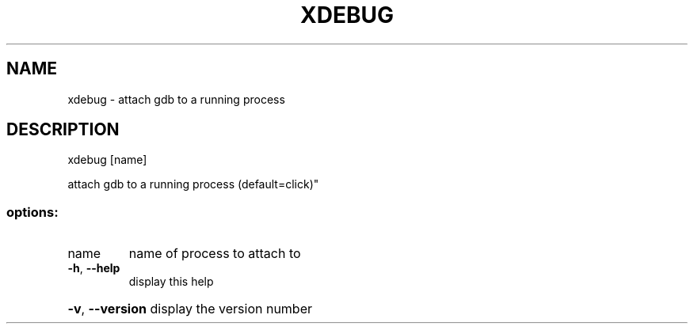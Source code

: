 .\" DO NOT MODIFY THIS FILE!  It was generated by help2man 1.47.3.
.TH XDEBUG "1" "March 2017" "Carnegie Mellon University" "XIA system utilities"
.SH NAME
xdebug \- attach gdb to a running process
.SH DESCRIPTION
xdebug [name]
.PP
attach gdb to a running process (default=click)"
.SS "options:"
.TP
name
name of process to attach to
.TP
\fB\-h\fR, \fB\-\-help\fR
display this help
.HP
\fB\-v\fR, \fB\-\-version\fR display the version number
